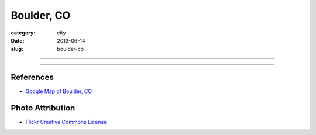 Boulder, CO
===========

:category: city
:date: 2013-06-14
:slug: boulder-co

----

.. image:: ../img/boulder-co.jpg
  :width: 640px
  :height: 480px
  :alt: Aerial view of Boulder, Colorado downtown and the university

----



References
----------
* `Google Map of Boulder, CO <https://maps.google.com/maps?q=boulder,+co&ie=UTF-8&hq=&hnear=0x876b8d4e278dafd3:0xc8393b7ca01b8058,Boulder,+CO&gl=us&ei=Cf7oT7_nFcTn0QGC5ri-DQ&ved=0CJYBELYD>`_


Photo Attribution
-----------------
* `Flickr Creative Commons License <http://www.flickr.com/photos/docsearls/5186842271/>`_
